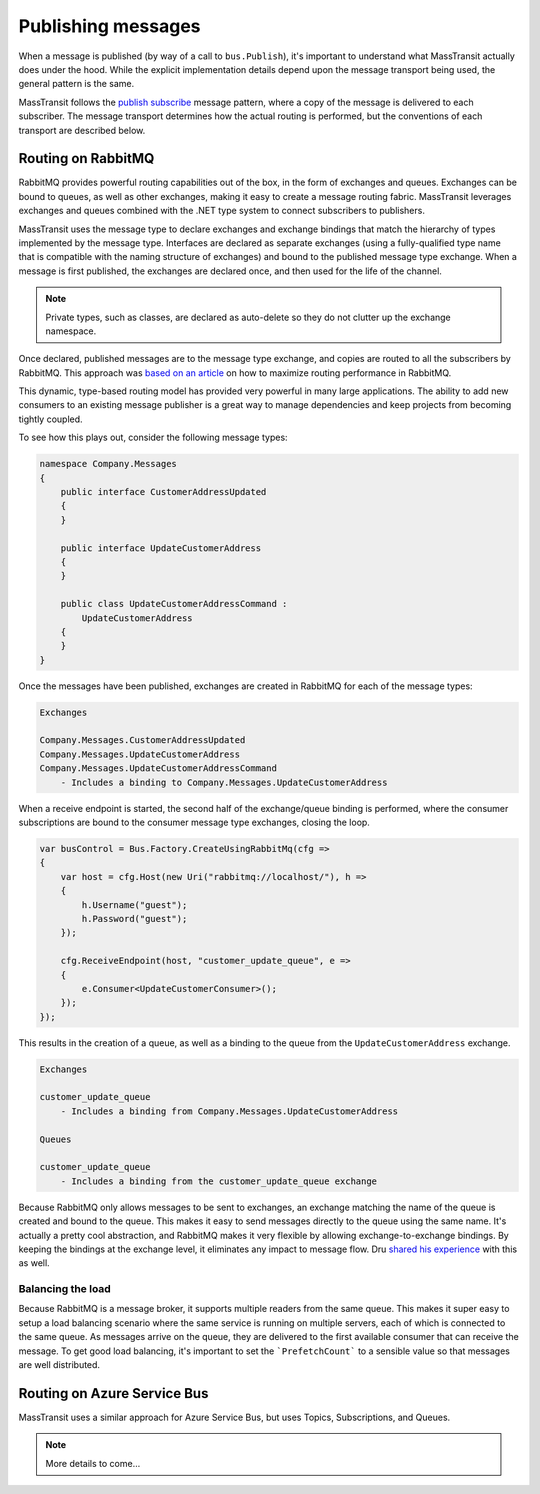 Publishing messages
===================

When a message is published (by way of a call to ``bus.Publish``), it's important to understand what MassTransit actually
does under the hood. While the explicit implementation details depend upon the message transport being used, the general
pattern is the same.

MassTransit follows the `publish subscribe`_ message pattern, where a copy of the message is delivered to each subscriber.
The message transport determines how the actual routing is performed, but the conventions of each transport are described below.

.. _publish subscribe: http://www.enterpriseintegrationpatterns.com/patterns/messaging/PublishSubscribeChannel.html


Routing on RabbitMQ
--------------------

RabbitMQ provides powerful routing capabilities out of the box, in the form of exchanges and queues. Exchanges can be bound
to queues, as well as other exchanges, making it easy to create a message routing fabric. MassTransit leverages exchanges
and queues combined with the .NET type system to connect subscribers to publishers.

MassTransit uses the message type to declare exchanges and exchange bindings that match the hierarchy of types implemented
by the message type. Interfaces are declared as separate exchanges (using a fully-qualified type name that is compatible with
the naming structure of exchanges) and bound to the published message type exchange. When a message is first published, the
exchanges are declared once, and then used for the life of the channel.

.. note::

    Private types, such as classes, are declared as auto-delete so they do not clutter up the exchange namespace.

Once declared, published messages are to the message type exchange, and copies are routed to all the subscribers by RabbitMQ.
This approach was `based on an article`_ on how to maximize routing performance in RabbitMQ.

.. _based on an article: http://spring.io/blog/2011/04/01/routing-topologies-for-performance-and-scalability-with-rabbitmq/

This dynamic, type-based routing model has provided very powerful in many large applications. The ability to add
new consumers to an existing message publisher is a great way to manage dependencies and keep projects from becoming tightly
coupled.

To see how this plays out, consider the following message types:

.. sourcecode:: csharp

    namespace Company.Messages 
    {
        public interface CustomerAddressUpdated 
        {
        }

        public interface UpdateCustomerAddress
        {
        }

        public class UpdateCustomerAddressCommand : 
            UpdateCustomerAddress
        {
        }
    }

Once the messages have been published, exchanges are created in RabbitMQ for each of the message types:

.. sourcecode:: text

    Exchanges

    Company.Messages.CustomerAddressUpdated
    Company.Messages.UpdateCustomerAddress
    Company.Messages.UpdateCustomerAddressCommand
        - Includes a binding to Company.Messages.UpdateCustomerAddress

When a receive endpoint is started, the second half of the exchange/queue binding is performed, where the consumer subscriptions
are bound to the consumer message type exchanges, closing the loop.

.. sourcecode:: csharp

    var busControl = Bus.Factory.CreateUsingRabbitMq(cfg =>
    {
        var host = cfg.Host(new Uri("rabbitmq://localhost/"), h =>
        {
            h.Username("guest");
            h.Password("guest");
        });

        cfg.ReceiveEndpoint(host, "customer_update_queue", e =>
        {
            e.Consumer<UpdateCustomerConsumer>();
        });
    });

This results in the creation of a queue, as well as a binding to the queue from the ``UpdateCustomerAddress`` exchange.

.. sourcecode:: text

    Exchanges

    customer_update_queue
        - Includes a binding from Company.Messages.UpdateCustomerAddress

    Queues
    
    customer_update_queue
        - Includes a binding from the customer_update_queue exchange

.. note:: 

Because RabbitMQ only allows messages to be sent to exchanges, an exchange matching the name of the queue is created and bound to the queue. 
This makes it easy to send messages directly to the queue using the same name. It's actually a pretty cool abstraction, and RabbitMQ makes
it very flexible by allowing exchange-to-exchange bindings. By keeping the bindings at the exchange level, it eliminates any impact to message
flow. Dru `shared his experience`_ with this as well.

.. _shared his experience: http://codebetter.com/drusellers/2011/05/08/brain-dump-conventional-routing-in-rabbitmq/


Balancing the load
~~~~~~~~~~~~~~~~~~

Because RabbitMQ is a message broker, it supports multiple readers from the same queue. This makes it super easy to setup a
load balancing scenario where the same service is running on multiple servers, each of which is connected to the same queue. As 
messages arrive on the queue, they are delivered to the first available consumer that can receive the message. To get good 
load balancing, it's important to set the ```PrefetchCount``` to a sensible value so that messages are well distributed.


Routing on Azure Service Bus
----------------------------

MassTransit uses a similar approach for Azure Service Bus, but uses Topics, Subscriptions, and Queues.

.. note::

    More details to come...
    
